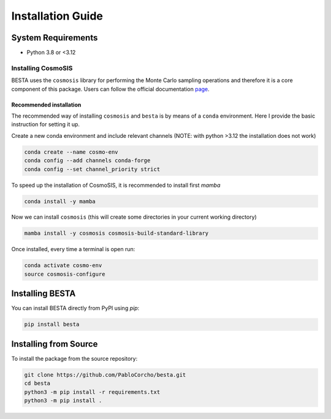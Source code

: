 .. _installation:

==================
Installation Guide
==================

System Requirements
===================

- Python 3.8 or <3.12

Installing CosmoSIS
*******************

BESTA uses the ``cosmosis`` library for performing the Monte Carlo sampling operations and therefore it is a core component of this package. Users can follow the official documentation `page <https://cosmosis.readthedocs.io/en/latest/intro/installation.html>`_.

Recommended installation
^^^^^^^^^^^^^^^^^^^^^^^^

The recommended way of installing ``cosmosis`` and ``besta`` is by means of a ``conda`` environment. Here I provide the basic instruction for setting it up.

Create a new conda environment and include relevant channels (NOTE: with python >3.12 the installation does not work)

.. code-block:: bash

    conda create --name cosmo-env
    conda config --add channels conda-forge
    conda config --set channel_priority strict


To speed up the installation of CosmoSIS, it is recommended to install first `mamba`

.. code-block:: bash

    conda install -y mamba


Now we can install ``cosmosis`` (this will create some directories in your current working directory)

.. code-block:: bash

    mamba install -y cosmosis cosmosis-build-standard-library

Once installed, every time a terminal is open run:

.. code-block:: bash

    conda activate cosmo-env
    source cosmosis-configure


Installing BESTA
================

You can install BESTA directly from PyPI using `pip`:

.. code-block:: bash

    pip install besta

Installing from Source
======================
To install the package from the source repository:

.. code-block:: bash

    git clone https://github.com/PabloCorcho/besta.git
    cd besta
    python3 -m pip install -r requirements.txt
    python3 -m pip install .
